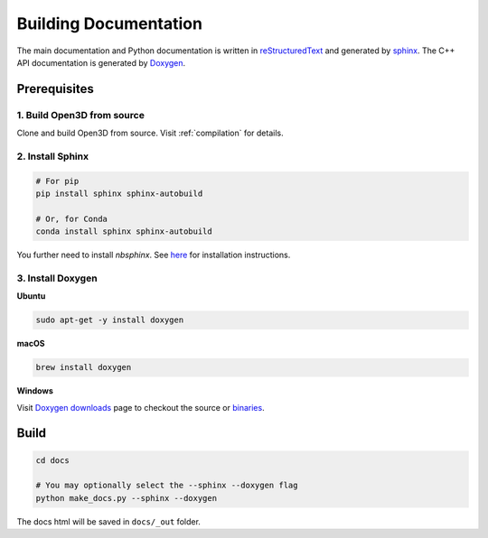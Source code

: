 .. _builddocs:

Building Documentation
======================

The main documentation and Python documentation is written in
`reStructuredText <http://www.sphinx-doc.org/en/stable/rest.html>`_ and
generated by `sphinx <http://www.sphinx-doc.org/>`_. The C++ API documentation
is generated by `Doxygen <http://www.doxygen.nl/>`_.


Prerequisites
-------------

1. Build Open3D from source
```````````````````````````

Clone and build Open3D from source. Visit :ref:`compilation` for details.

2. Install Sphinx
`````````````````

.. code-block:: bash

    # For pip
    pip install sphinx sphinx-autobuild

    # Or, for Conda
    conda install sphinx sphinx-autobuild


You further need to install `nbsphinx`. See `here <http://nbsphinx.readthedocs.io>`_ for installation instructions.


3. Install Doxygen
``````````````````

**Ubuntu**

.. code-block:: bash

    sudo apt-get -y install doxygen

**macOS**

.. code-block:: bash

    brew install doxygen

**Windows**

Visit `Doxygen downloads <http://www.doxygen.nl/download.html>`_ page to
checkout the source or
`binaries <https://sourceforge.net/projects/doxygen/files/snapshots/>`_.


Build
-----

.. code-block:: bash

    cd docs

    # You may optionally select the --sphinx --doxygen flag
    python make_docs.py --sphinx --doxygen

The docs html will be saved in ``docs/_out`` folder.
